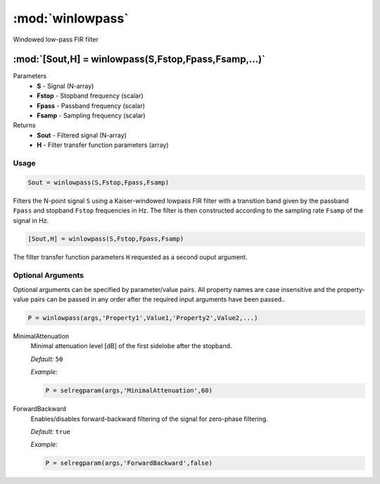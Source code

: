 .. highlight:: matlab
.. _winlowpass:

*********************
:mod:`winlowpass`
*********************

Windowed low-pass FIR filter

"""""""""""""""""""""""""""""""""""""""""""""""""""""""""""""""""""""""
:mod:`[Sout,H] = winlowpass(S,Fstop,Fpass,Fsamp,...)`
"""""""""""""""""""""""""""""""""""""""""""""""""""""""""""""""""""""""
Parameters
    *   **S** - Signal (N-array)
    *   **Fstop** - Stopband frequency (scalar)
    *   **Fpass** - Passband frequency (scalar)
    *   **Fsamp** - Sampling frequency (scalar)
Returns
    *   **Sout** - Filtered signal (N-array)
    *   **H** - Filter transfer function parameters (array)

Usage
=========================================

.. code-block:: matlab

    Sout = winlowpass(S,Fstop,Fpass,Fsamp)

Filters the N-point signal ``S`` using a Kaiser-windowed lowpass FIR filter with a transition band given by the passband ``Fpass`` and stopband ``Fstop`` frequencies in Hz. The filter is then constructed according to the sampling rate ``Fsamp`` of the signal in Hz.

.. code-block:: matlab

    [Sout,H] = winlowpass(S,Fstop,Fpass,Fsamp)

The filter transfer function parameters ``H`` requested as a second ouput argument.

Optional Arguments
=========================================
Optional arguments can be specified by parameter/value pairs. All property names are case insensitive and the property-value pairs can be passed in any order after the required input arguments have been passed..

.. code-block:: matlab

    P = winlowpass(args,'Property1',Value1,'Property2',Value2,...)

.. centered:: **Property Names & Descriptions**

MinimalAttenuation
    Minimal attenuation level [dB] of the first sidelobe after the stopband.

    *Default:* ``50``

    *Example:*

    .. code-block:: matlab

       P = selregparam(args,'MinimalAttenuation',60)


ForwardBackward
    Enables/disables forward-backward filtering of the signal for zero-phase filtering.

    *Default:* ``true``

    *Example:*

    .. code-block:: matlab

       P = selregparam(args,'ForwardBackward',false)
